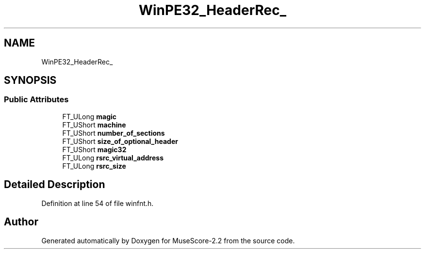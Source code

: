 .TH "WinPE32_HeaderRec_" 3 "Mon Jun 5 2017" "MuseScore-2.2" \" -*- nroff -*-
.ad l
.nh
.SH NAME
WinPE32_HeaderRec_
.SH SYNOPSIS
.br
.PP
.SS "Public Attributes"

.in +1c
.ti -1c
.RI "FT_ULong \fBmagic\fP"
.br
.ti -1c
.RI "FT_UShort \fBmachine\fP"
.br
.ti -1c
.RI "FT_UShort \fBnumber_of_sections\fP"
.br
.ti -1c
.RI "FT_UShort \fBsize_of_optional_header\fP"
.br
.ti -1c
.RI "FT_UShort \fBmagic32\fP"
.br
.ti -1c
.RI "FT_ULong \fBrsrc_virtual_address\fP"
.br
.ti -1c
.RI "FT_ULong \fBrsrc_size\fP"
.br
.in -1c
.SH "Detailed Description"
.PP 
Definition at line 54 of file winfnt\&.h\&.

.SH "Author"
.PP 
Generated automatically by Doxygen for MuseScore-2\&.2 from the source code\&.
